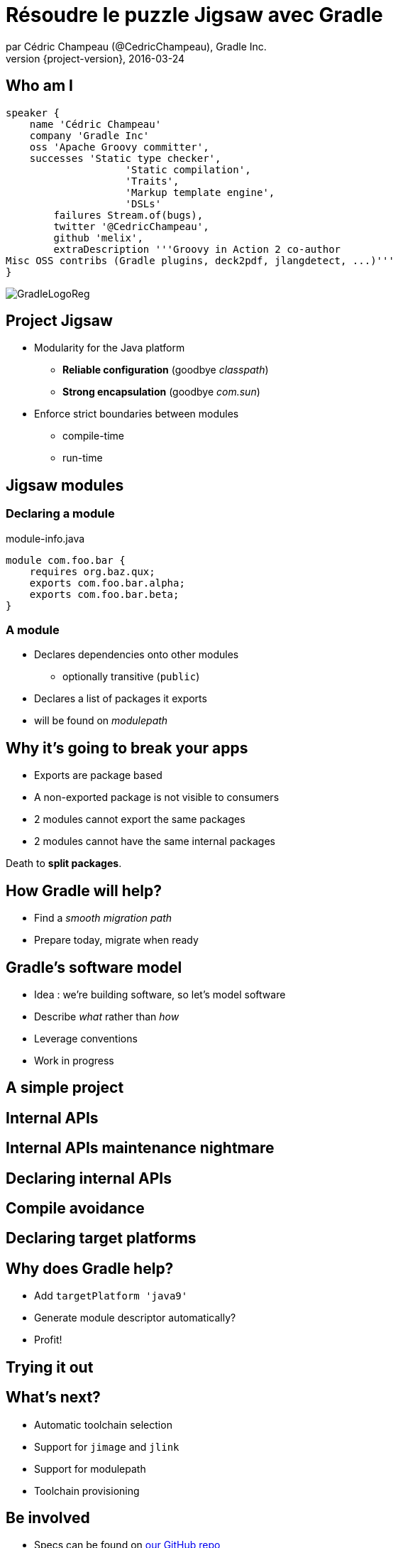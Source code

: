 = Résoudre le puzzle Jigsaw avec Gradle
par Cédric Champeau (@CedricChampeau), Gradle Inc.
2016-03-24
:revnumber: {project-version}
:example-caption!:
ifndef::imagesdir[:imagesdir: images]
ifndef::sourcedir[:sourcedir: ../java]
:deckjs_transition: fade
:navigation:
:menu:
:goto:
:status:
:adoctor: http://asciidoctor.org/[Asciidoctor]
:gradle: http://gradle.org[Gradle]

== Who am I

[source,groovy]
----
speaker {
    name 'Cédric Champeau'
    company 'Gradle Inc'
    oss 'Apache Groovy committer',
    successes 'Static type checker',
                    'Static compilation',
                    'Traits',
                    'Markup template engine',
                    'DSLs'
        failures Stream.of(bugs),
        twitter '@CedricChampeau',
        github 'melix',
        extraDescription '''Groovy in Action 2 co-author
Misc OSS contribs (Gradle plugins, deck2pdf, jlangdetect, ...)'''
}
----

image::GradleLogoReg.png[]

== Project Jigsaw

* Modularity for the Java platform
** *Reliable configuration* (goodbye _classpath_)
** *Strong encapsulation* (goodbye _com.sun_)
* Enforce strict boundaries between modules
** compile-time
** run-time

== Jigsaw modules

=== Declaring a module

.module-info.java
[source,java]
----
module com.foo.bar {
    requires org.baz.qux;
    exports com.foo.bar.alpha;
    exports com.foo.bar.beta;
}
----

=== A module

* Declares dependencies onto other modules
** optionally transitive (`public`)
* Declares a list of packages it exports
* will be found on _modulepath_

== Why it's going to break your apps

* Exports are package based
* A non-exported package is not visible to consumers
* 2 modules cannot export the same packages
* 2 modules cannot have the same internal packages

Death to *split packages*.

== How Gradle will help?

* Find a _smooth migration path_
* Prepare today, migrate when ready

== Gradle's software model

* Idea : we're building software, so let's model software
* Describe _what_ rather than _how_
* Leverage conventions
* Work in progress

== A simple project

++++
<div id="player-container"></div>
  <script>
    asciinema_player.core.CreatePlayer('player-container', 'step1.json', { width: 114, height: 24 });
  </script>
++++

== Internal APIs

++++
<div id="player-container2"></div>
  <script>
    asciinema_player.core.CreatePlayer('player-container2', 'step2.json', { width: 114, height: 24 });
  </script>
++++

== Internal APIs maintenance nightmare

++++
<div id="player-container3"></div>
  <script>
    asciinema_player.core.CreatePlayer('player-container3', 'step3.json', { width: 114, height: 24 });
  </script>
++++

== Declaring internal APIs

++++
<div id="player-container4"></div>
  <script>
    asciinema_player.core.CreatePlayer('player-container4', 'step4.json', { width: 114, height: 24 });
  </script>
++++

== Compile avoidance

++++
<div id="player-container5"></div>
  <script>
    asciinema_player.core.CreatePlayer('player-container5', 'step5.json', { width: 114, height: 24 });
  </script>
++++

== Declaring target platforms

++++
<div id="player-container6"></div>
  <script>
    asciinema_player.core.CreatePlayer('player-container6', 'step6.json', { width: 114, height: 24 });
  </script>
++++

== Why does Gradle help?

* Add `targetPlatform 'java9'`
* Generate module descriptor automatically?
* Profit!

== Trying it out

++++
<div id="player-container7"></div>
  <script>
    asciinema_player.core.CreatePlayer('player-container7', 'step7.json', { width: 114, height: 24 });
  </script>
++++

== What's next?

* Automatic toolchain selection
* Support for `jimage` and `jlink`
* Support for modulepath
* Toolchain provisioning

== Be involved

* Specs can be found on https://github.com/gradle/gradle/blob/master/design-docs/jdk9-support.md[our GitHub repo]

== Questions

image::qa.png[]

== We're hiring!

http://gradle.org/gradle-jobs/

image::GradleLogoLarge.png[]

== Thank you!

* Slides and code : https://github.com/melix/devoxxbe-groovy-dsls
* Groovy documentation : http://groovy-lang.org/documentation.html
* Follow me: http://twitter.com/CedricChampeau[@CedricChampeau]

